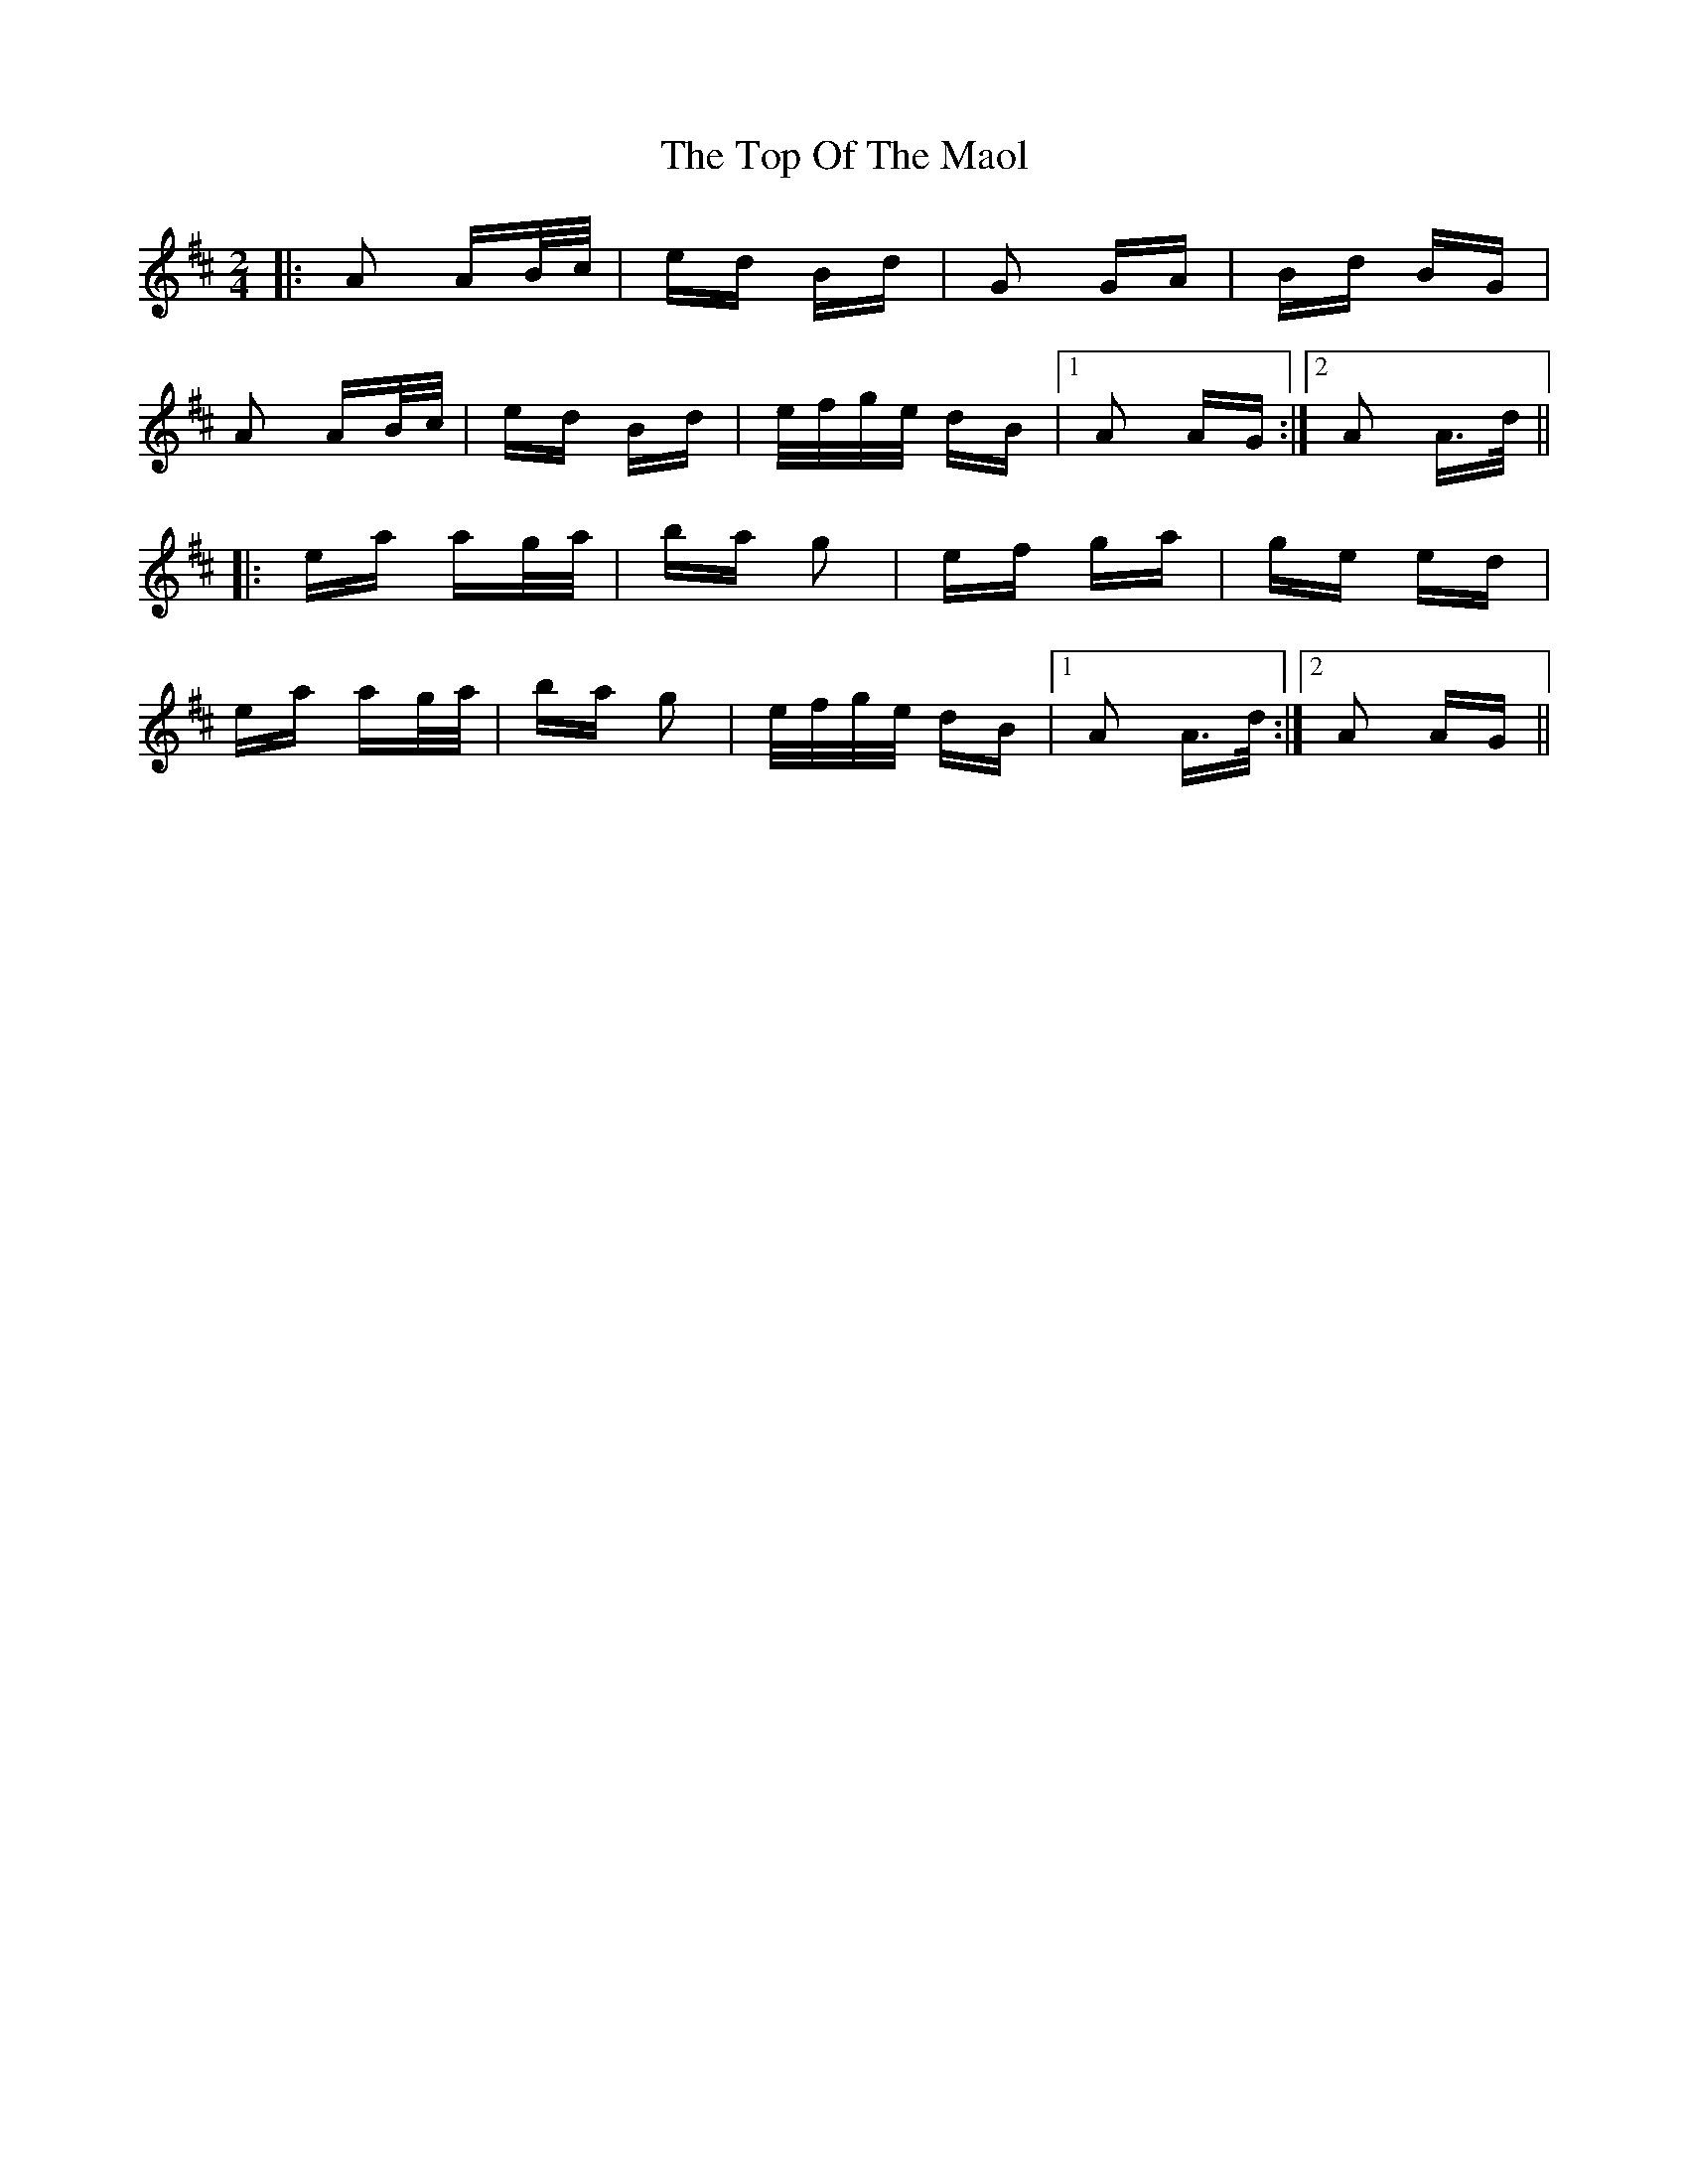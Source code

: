 X: 40659
T: Top Of The Maol, The
R: polka
M: 2/4
K: Amixolydian
|:A2 AB/c/|ed Bd|G2 GA|Bd BG|
A2 AB/c/|ed Bd|e/f/g/e/ dB|1 A2 AG:|2 A2 A>d||
|:ea ag/a/|ba g2|ef ga|ge ed|
ea ag/a/|ba g2|e/f/g/e/ dB|1 A2 A>d:|2 A2 AG||

